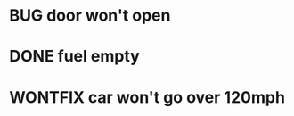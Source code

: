 #+TODO: TODO | DONE CANCELLED
#+TODO: BUG | DUPE NOTBUG FIXED CANTREPRO WONTFIX CANTFIX

* BUG door won't open
* DONE fuel empty
* WONTFIX car won't go over 120mph
